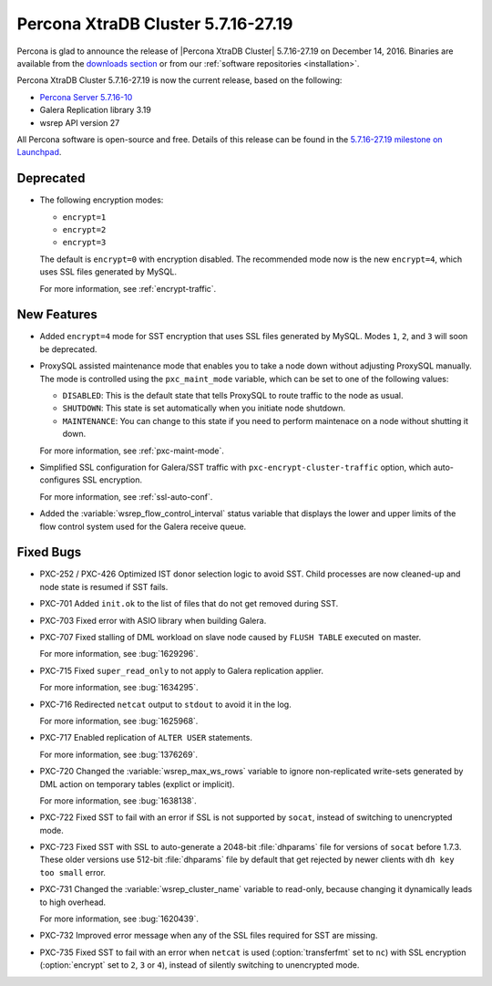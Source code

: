 .. rn:: 5.7.16-27.19

===================================
Percona XtraDB Cluster 5.7.16-27.19
===================================

Percona is glad to announce the release of
|Percona XtraDB Cluster| 5.7.16-27.19 on December 14, 2016.
Binaries are available from the `downloads section
<http://www.percona.com/downloads/Percona-XtraDB-Cluster-57/>`_
or from our :ref:`software repositories <installation>`.

Percona XtraDB Cluster 5.7.16-27.19 is now the current release,
based on the following:

* `Percona Server 5.7.16-10 <http://www.percona.com/doc/percona-server/5.7/release-notes/Percona-Server-5.7.16-10.html>`_

* Galera Replication library 3.19

* wsrep API version 27

All Percona software is open-source and free.
Details of this release can be found in the
`5.7.16-27.19 milestone on Launchpad
<https://launchpad.net/percona-xtradb-cluster/+milestone/5.7.16-27.19>`_.

Deprecated
==========

* The following encryption modes:

  * ``encrypt=1``
  * ``encrypt=2``
  * ``encrypt=3``

  The default is ``encrypt=0`` with encryption disabled.
  The recommended mode now is the new ``encrypt=4``,
  which uses SSL files generated by MySQL.

  For more information, see :ref:`encrypt-traffic`.

New Features
============

* Added ``encrypt=4`` mode for SST encryption
  that uses SSL files generated by MySQL.
  Modes ``1``, ``2``, and ``3`` will soon be deprecated.

* ProxySQL assisted maintenance mode that enables you to take a node down
  without adjusting ProxySQL manually.
  The mode is controlled using the ``pxc_maint_mode`` variable,
  which can be set to one of the following values:

  * ``DISABLED``: This is the default state
    that tells ProxySQL to route traffic to the node as usual.

  * ``SHUTDOWN``: This state is set automatically
    when you initiate node shutdown.

  * ``MAINTENANCE``: You can change to this state
    if you need to perform maintenace on a node without shutting it down.

  For more information, see :ref:`pxc-maint-mode`.

* Simplified SSL configuration for Galera/SST traffic
  with ``pxc-encrypt-cluster-traffic`` option,
  which auto-configures SSL encryption.

  For more information, see :ref:`ssl-auto-conf`.

* Added the :variable:`wsrep_flow_control_interval` status variable
  that displays the lower and upper limits of the flow control system
  used for the Galera receive queue.

Fixed Bugs
==========

* PXC-252 / PXC-426 Optimized IST donor selection logic to avoid SST.
  Child processes are now cleaned-up and node state is resumed if SST fails.

* PXC-701 Added ``init.ok`` to the list of files that do not get removed during SST.

* PXC-703 Fixed error with ASIO library when building Galera.

* PXC-707 Fixed stalling of DML workload on slave node
  caused by ``FLUSH TABLE`` executed on master.

  For more information, see :bug:`1629296`.

* PXC-715 Fixed ``super_read_only`` to not apply to Galera replication applier.

  For more information, see :bug:`1634295`.

* PXC-716 Redirected ``netcat`` output to ``stdout`` to avoid it in the log.

  For more information, see :bug:`1625968`.

* PXC-717 Enabled replication of ``ALTER USER`` statements.

  For more information, see :bug:`1376269`.

* PXC-720 Changed the :variable:`wsrep_max_ws_rows` variable
  to ignore non-replicated write-sets generated by DML action
  on temporary tables (explict or implicit).

  For more information, see :bug:`1638138`.

* PXC-722 Fixed SST to fail with an error if SSL is not supported by ``socat``,
  instead of switching to unencrypted mode.

* PXC-723 Fixed SST with SSL to auto-generate a 2048-bit :file:`dhparams` file
  for versions of ``socat`` before 1.7.3.
  These older versions use 512-bit :file:`dhparams` file by default
  that get rejected by newer clients with ``dh key too small`` error.

* PXC-731 Changed the :variable:`wsrep_cluster_name` variable to read-only,
  because changing it dynamically leads to high overhead.

  For more information, see :bug:`1620439`.

* PXC-732 Improved error message when any of the SSL files required for SST
  are missing.

* PXC-735 Fixed SST to fail with an error when ``netcat`` is used
  (:option:`transferfmt` set to ``nc``) with SSL encryption
  (:option:`encrypt` set to ``2``, ``3`` or ``4``),
  instead of silently switching to unencrypted mode.

